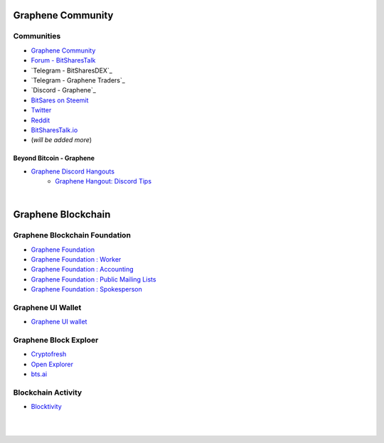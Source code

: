 
.. _bitshares-communities:

********************
Graphene Community
********************


Communities
======================

* `Graphene Community <https://t.me/bitshares_community>`_
* `Forum - BitSharesTalk`_
* `Telegram - BitSharesDEX`_
* `Telegram - Graphene Traders`_
* `Discord - Graphene`_
* `BitSares on Steemit`_
* `Twitter`_
* `Reddit`_
* `BitSharesTalk.io`_
* (*will be added more*)

.. _Forum - BitSharesTalk: https://bitsharestalk.org/
.. _Telagram - BitSharesDEX: https://t.me/BitSharesDEX
.. _Telagram - BitSharesEXCHANGES: https://t.me/BitSharesEXCHANGES
.. _Telagram - BitShares Traders: https://t.me/BitShares_Traders
.. _Discord - BitShares: https://discord.gg/GsjQfAJ
.. _BitSares on Steemit: https://steemit.com/trending/bitshares
.. _Twitter: https://twitter.com/bitshares
.. _Reddit: https://www.reddit.com/r/BitShares/
.. _BitSharesTalk.io: https://bitsharestalk.io/forums


Beyond Bitcoin - Graphene
----------------------------


- `Graphene Discord Hangouts <https://discord.gg/RPJEsGp>`_
   - `Graphene Hangout: Discord Tips <https://steemit.com/bitshares/@ash/bitshares-hangout-discord-tips>`_


|


************************
Graphene Blockchain
************************

Graphene Blockchain Foundation
=======================================

- `Graphene Foundation <http://www.bitshares.foundation/>`_
- `Graphene Foundation : Worker <http://www.bitshares.foundation/worker>`_
- `Graphene Foundation : Accounting <http://www.bitshares.foundation/accounting>`_
- `Graphene Foundation : Public Mailing Lists <http://lists.bitshares.foundation/listinfo>`_
- `Graphene Foundation : Spokesperson <http://www.bitshares.foundation/spokesperson>`_

Graphene UI Wallet
====================
- `Graphene UI wallet <https://wallet.gph.ai>`_


Graphene Block Exploer
=============================

- `Cryptofresh <https://www.cryptofresh.com/>`_
- `Open Explorer <http://open-explorer.io/>`_
- `bts.ai <https://bts.ai/>`_

Blockchain Activity
========================

- `Blocktivity <http://blocktivity.info/>`_


|

|
